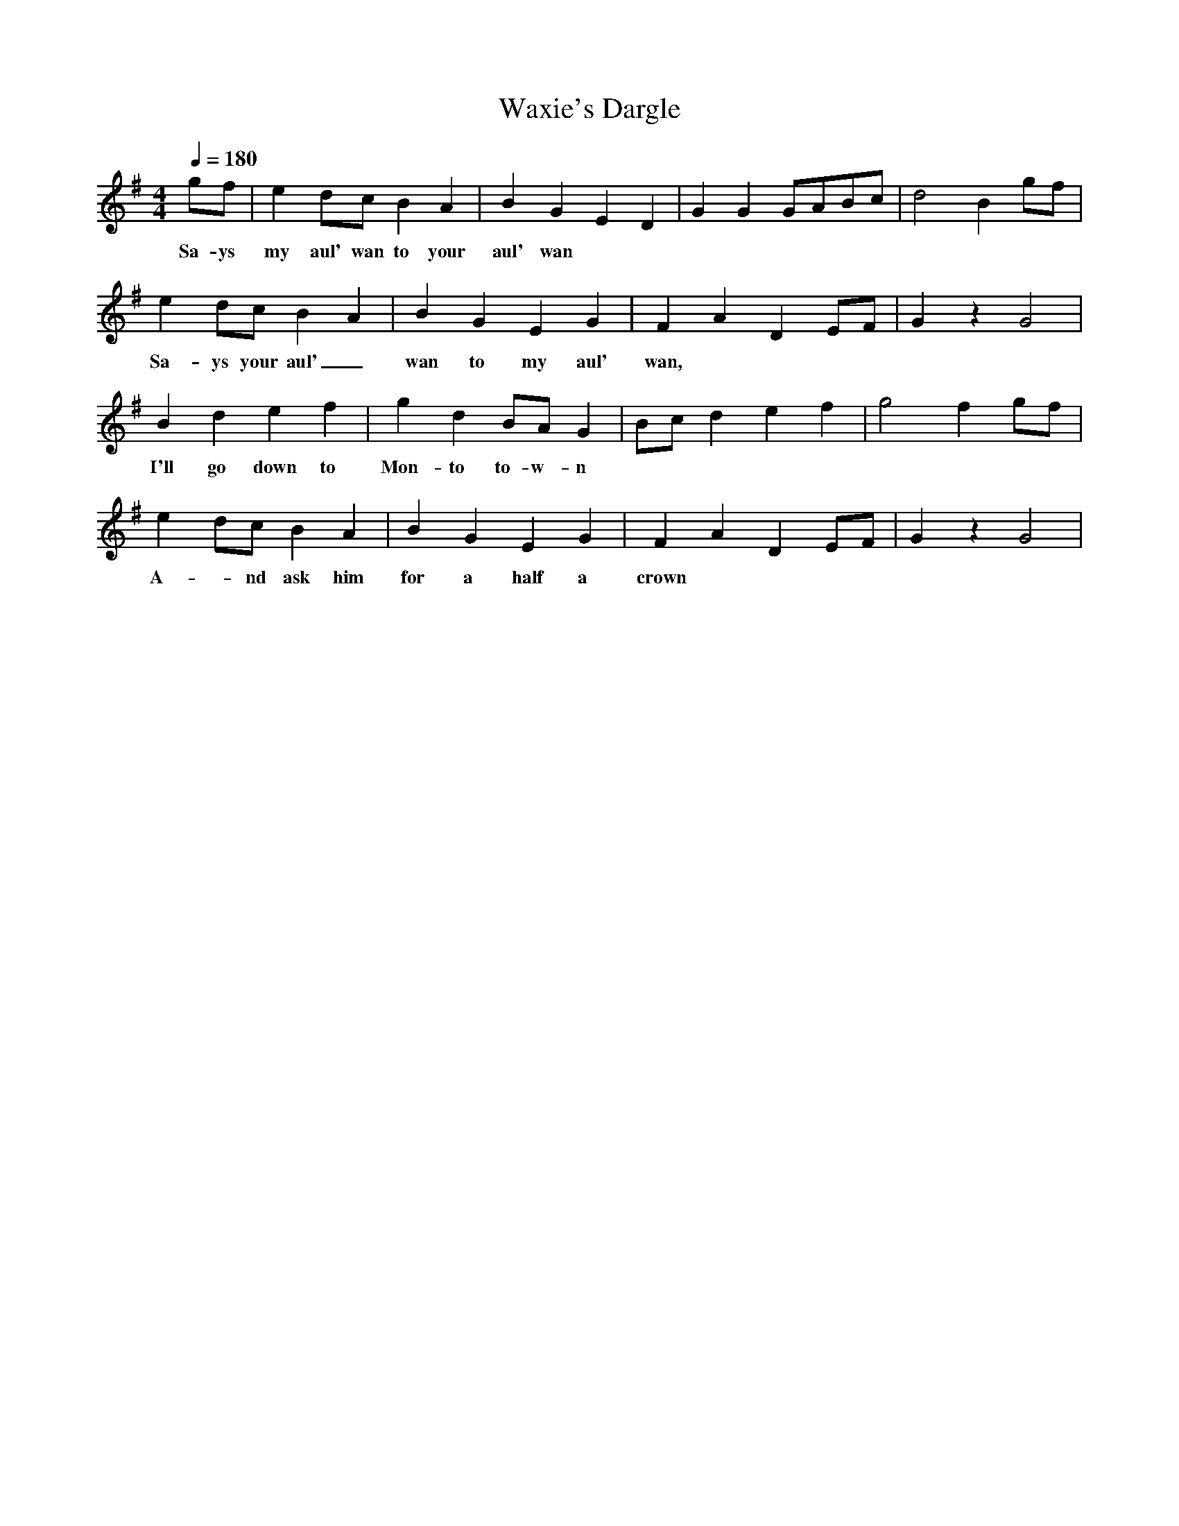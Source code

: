 X:2167
T:Waxie's Dargle
M:4/4
L:1/8
Q:1/4=180
K:G
 gf|e2dc B2A2|B2G2 E2D2|G2G2 GABc|d4 B2gf|
w: Sa-ys my aul' wan to your aul' wan
e2dc B2A2|B2G2 E2G2|F2A2 D2EF|G2z2 G4|
w: Sa-ys your aul'_ wan to my aul' wan,
B2d2 e2f2|g2d2 BAG2|Bcd2 e2f2|g4 f2gf|
w: I'll go down to Mon-to to-w-n
e2dc B2A2|B2G2 E2G2|F2A2 D2EF|G2z2 G4|
w:   A--nd ask him for a half a crown
